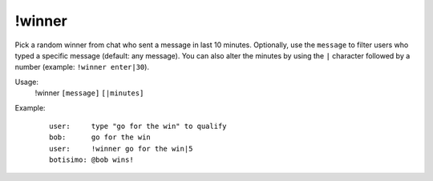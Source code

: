 !winner
=======

Pick a random winner from chat who sent a message in last 10 minutes. Optionally, use the ``message`` to filter users who typed a specific message (default: any message). You can also alter the minutes by using the ``|`` character followed by a number (example: ``!winner enter|30``).

Usage:
    !winner ``[message]`` ``[|minutes]``

Example:
    ::

        user:     type "go for the win" to qualify
        bob:      go for the win
        user:     !winner go for the win|5
        botisimo: ​@bob wins!
